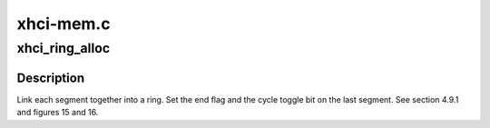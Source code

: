.. -*- coding: utf-8; mode: rst -*-

==========
xhci-mem.c
==========


.. _`xhci_ring_alloc`:

xhci_ring_alloc
===============

.. c:function:: struct xhci_ring *xhci_ring_alloc (struct xhci_hcd *xhci, unsigned int num_segs, unsigned int cycle_state, enum xhci_ring_type type, gfp_t flags)

    :param struct xhci_hcd \*xhci:

        *undescribed*

    :param unsigned int num_segs:

        *undescribed*

    :param unsigned int cycle_state:

        *undescribed*

    :param enum xhci_ring_type type:

        *undescribed*

    :param gfp_t flags:

        *undescribed*



.. _`xhci_ring_alloc.description`:

Description
-----------


Link each segment together into a ring.
Set the end flag and the cycle toggle bit on the last segment.
See section 4.9.1 and figures 15 and 16.

